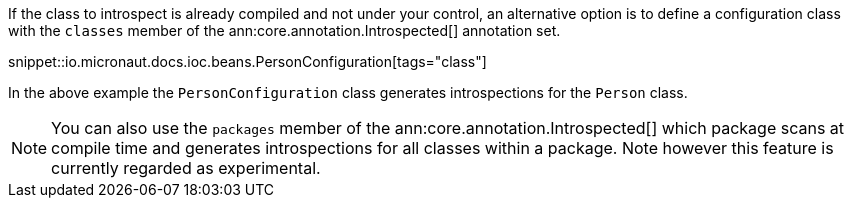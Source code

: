 If the class to introspect is already compiled and not under your control, an alternative option is to define a configuration class with the `classes` member of the ann:core.annotation.Introspected[] annotation set.

snippet::io.micronaut.docs.ioc.beans.PersonConfiguration[tags="class"]

In the above example the `PersonConfiguration` class generates introspections for the `Person` class.

NOTE: You can also use the `packages` member of the ann:core.annotation.Introspected[] which package scans at compile time and generates introspections for all classes within a package. Note however this feature is currently regarded as experimental.
